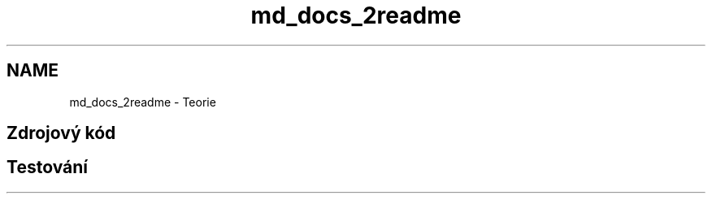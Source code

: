 .TH "md_docs_2readme" 3 "ISA LDAP server" \" -*- nroff -*-
.ad l
.nh
.SH NAME
md_docs_2readme \- Teorie 
.PP
 
.SH "Zdrojový kód"
.PP
.SH "Testování"
.PP

